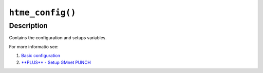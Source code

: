 ``htme_config()``
---------------

Description
~~~~~~~~~~~

Contains the configuration and setups variables.

For more informatio see:

1. `Basic configuration <tutorial/1_config>`__
2. `**PLUS** - Setup GMnet PUNCH <tutorial/2_udphp1>`__
